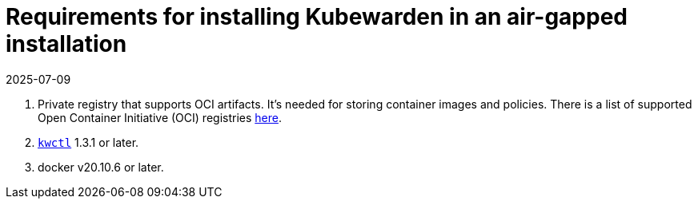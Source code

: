 = Requirements for installing Kubewarden in an air-gapped installation
:revdate: 2025-07-09
:page-revdate: {revdate}
:description: Requirements for installing Kubewarden in an air-gapped installation.
:doc-persona: ["kubewarden-operator", "kubewarden-integrator"]
:doc-topic: ["operator-manual", "air gap", "requirements"]
:doc-type: ["howto"]
:keywords: ["kubewarden", "kubernetes", "air gap installation"]
:sidebar_label: Requirements
:current-version: {page-origin-branch}

. Private registry that supports OCI artifacts.
It's needed for storing container images and policies.
There is a list of supported Open Container Initiative (OCI) registries xref:reference/oci-registries-support.adoc[here].
. https://github.com/kubewarden/kwctl[`kwctl`] 1.3.1 or later.
. docker v20.10.6 or later.
